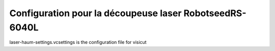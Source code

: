 Configuration pour la découpeuse laser RobotseedRS-6040L 
========================================================

laser-haum-settings.vcsettings is the configuration file for visicut
